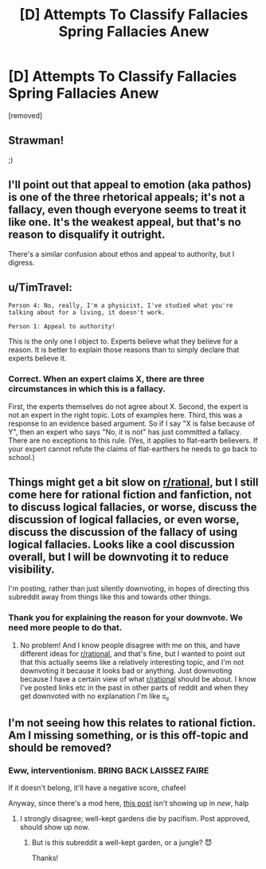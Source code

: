 #+TITLE: [D] Attempts To Classify Fallacies Spring Fallacies Anew

* [D] Attempts To Classify Fallacies Spring Fallacies Anew
:PROPERTIES:
:Score: 2
:DateUnix: 1434397610.0
:DateShort: 2015-Jun-16
:END:
[removed]


** Strawman!

;)
:PROPERTIES:
:Score: 4
:DateUnix: 1434398425.0
:DateShort: 2015-Jun-16
:END:


** I'll point out that appeal to emotion (aka pathos) is one of the three rhetorical appeals; it's not a fallacy, even though everyone seems to treat it like one. It's the weakest appeal, but that's no reason to disqualify it outright.

There's a similar confusion about ethos and appeal to authority, but I digress.
:PROPERTIES:
:Score: 5
:DateUnix: 1434401127.0
:DateShort: 2015-Jun-16
:END:


** u/TimTravel:
#+begin_example
  Person 4: No, really, I'm a physicist, I've studied what you're talking about for a living, it doesn't work.

  Person 1: Appeal to authority!
#+end_example

This is the only one I object to. Experts believe what they believe for a reason. It is better to explain those reasons than to simply declare that experts believe it.
:PROPERTIES:
:Author: TimTravel
:Score: 3
:DateUnix: 1434412170.0
:DateShort: 2015-Jun-16
:END:

*** Correct. When an expert claims X, there are three circumstances in which this is a fallacy.

First, the experts themselves do not agree about X. Second, the expert is not an expert in the right topic. Lots of examples here. Third, this was a response to an evidence based argument. So if I say "X is false because of Y", then an expert who says "No, it is not" has just committed a fallacy. There are no exceptions to this rule. (Yes, it applies to flat-earth believers. If your expert cannot refute the claims of flat-earthers he needs to go back to school.)
:PROPERTIES:
:Author: KZLightning
:Score: 3
:DateUnix: 1434414811.0
:DateShort: 2015-Jun-16
:END:


** Things might get a bit slow on [[/r/rational][r/rational]], but I still come here for rational fiction and fanfiction, not to discuss logical fallacies, or worse, discuss the discussion of logical fallacies, or even worse, discuss the discussion of the fallacy of using logical fallacies. Looks like a cool discussion overall, but I will be downvoting it to reduce visibility.

I'm posting, rather than just silently downvoting, in hopes of directing this subreddit away from things like this and towards other things.
:PROPERTIES:
:Author: blazinghand
:Score: 9
:DateUnix: 1434402266.0
:DateShort: 2015-Jun-16
:END:

*** Thank you for explaining the reason for your downvote. We need more people to do that.
:PROPERTIES:
:Author: Chronophilia
:Score: 7
:DateUnix: 1434403708.0
:DateShort: 2015-Jun-16
:END:

**** No problem! And I know people disagree with me on this, and have different ideas for [[/r/rational][r/rational]], and that's fine, but I wanted to point out that this actually seems like a relatively interesting topic, and I'm not downvoting it because it looks bad or anything. Just downvoting because I have a certain view of what [[/r/rational][r/rational]] should be about. I know I've posted links etc in the past in other parts of reddit and when they get downvoted with no explanation I'm like ಠ_ಠ
:PROPERTIES:
:Author: blazinghand
:Score: 4
:DateUnix: 1434404020.0
:DateShort: 2015-Jun-16
:END:


** I'm not seeing how this relates to rational fiction. Am I missing something, or is this off-topic and should be removed?
:PROPERTIES:
:Author: PeridexisErrant
:Score: 2
:DateUnix: 1434415954.0
:DateShort: 2015-Jun-16
:END:

*** Eww, interventionism. BRING BACK LAISSEZ FAIRE

If it doesn't belong, it'll have a negative score, chafeel

Anyway, since there's a mod here, [[https://www.reddit.com/r/rational/comments/39yid2/fableedu_theseus_penepos_and_the_eternal_labyrinth/][this post]] isn't showing up in /new/, halp
:PROPERTIES:
:Score: 3
:DateUnix: 1434418757.0
:DateShort: 2015-Jun-16
:END:

**** I strongly disagree; well-kept gardens die by pacifism. Post approved, should show up now.
:PROPERTIES:
:Author: PeridexisErrant
:Score: 1
:DateUnix: 1434424664.0
:DateShort: 2015-Jun-16
:END:

***** But is this subreddit a well-kept garden, or a jungle? 😈

Thanks!
:PROPERTIES:
:Score: 1
:DateUnix: 1434470456.0
:DateShort: 2015-Jun-16
:END:
